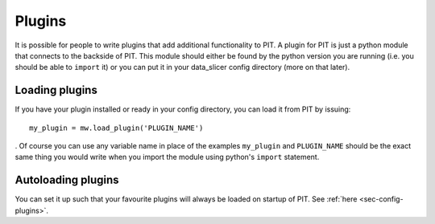 Plugins
=======

It is possible for people to write plugins that add additional functionality 
to PIT.
A plugin for PIT is just a python module that connects to the backside of PIT.
This module should either be found by the python version you are running 
(i.e. you should be able to ``import`` it) or you can put it in your 
data_slicer config directory (more on that later).

Loading plugins
---------------

If you have your plugin installed or ready in your config directory, you can load it from PIT by issuing::
   
   my_plugin = mw.load_plugin('PLUGIN_NAME')
   
.
Of course you can use any variable name in place of the examples 
``my_plugin`` and ``PLUGIN_NAME`` should be the exact same thing you would 
write when you import the module using python's ``import`` statement.  

Autoloading plugins
-------------------

You can set it up such that your favourite plugins will always be loaded on 
startup of PIT.
See :ref:`here <sec-config-plugins>`.

